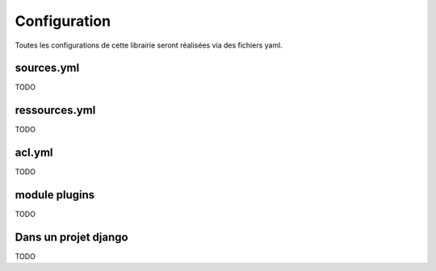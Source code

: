 =============
Configuration
=============

Toutes les configurations de cette librairie seront réalisées via des fichiers yaml.


sources.yml
===========

TODO


ressources.yml
==============

TODO


acl.yml
=======

TODO


module plugins
==============

TODO


Dans un projet django
=====================

TODO